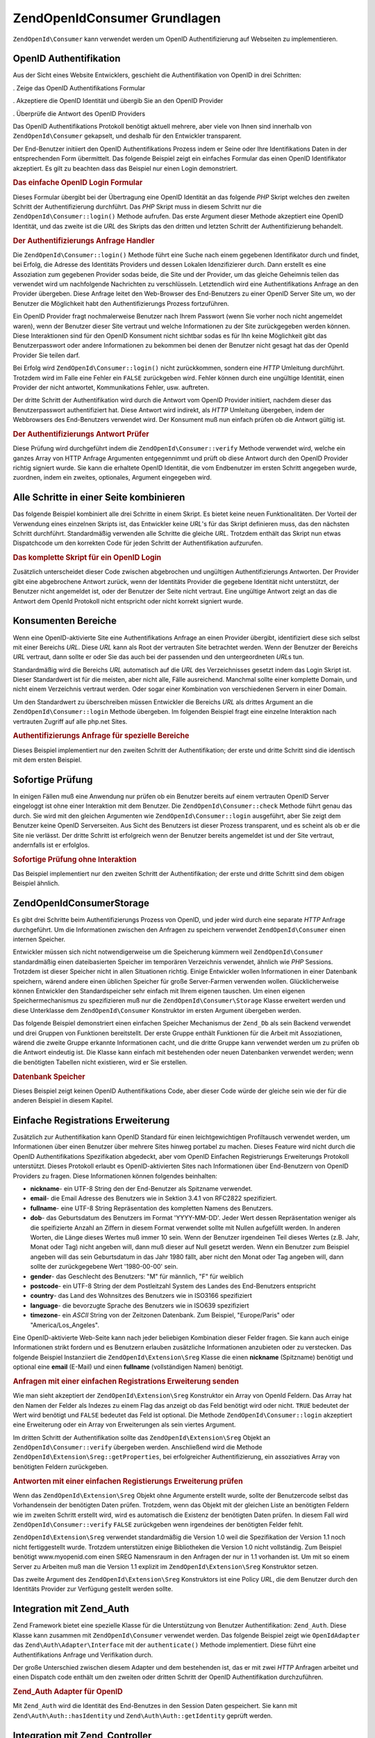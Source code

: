.. EN-Revision: none
.. _zend.openid.consumer:

ZendOpenId\Consumer Grundlagen
===============================

``ZendOpenId\Consumer`` kann verwendet werden um OpenID Authentifizierung auf Webseiten zu implementieren.

.. _zend.openid.consumer.authentication:

OpenID Authentifikation
-----------------------

Aus der Sicht eines Website Entwicklers, geschieht die Authentifikation von OpenID in drei Schritten:

. Zeige das OpenID Authentifikations Formular

. Akzeptiere die OpenID Identität und übergib Sie an den OpenID Provider

. Überprüfe die Antwort des OpenID Providers

Das OpenID Authentifikations Protokoll benötigt aktuell mehrere, aber viele von Ihnen sind innerhalb von
``ZendOpenId\Consumer`` gekapselt, und deshalb für den Entwickler transparent.

Der End-Benutzer initiiert den OpenID Authentifikations Prozess indem er Seine oder Ihre Identifikations Daten in
der entsprechenden Form übermittelt. Das folgende Beispiel zeigt ein einfaches Formular das einen OpenID
Identifikator akzeptiert. Es gilt zu beachten dass das Beispiel nur einen Login demonstriert.

.. _zend.openid.consumer.example-1:

.. rubric:: Das einfache OpenID Login Formular

.. code-block:: php
   :linenos:

   <html><body>
   <form method="post" action="example-1_2.php"><fieldset>
   <legend>OpenID Login</legend>
   <input type="text" name="openid_identifier">
   <input type="submit" name="openid_action" value="login">
   </fieldset></form></body></html>

Dieses Formular übergibt bei der Übertragung eine OpenID Identität an das folgende *PHP* Skript welches den
zweiten Schritt der Authentifizierung durchführt. Das *PHP* Skript muss in diesem Schritt nur die
``ZendOpenId\Consumer::login()`` Methode aufrufen. Das erste Argument dieser Methode akzeptiert eine OpenID
Identität, und das zweite ist die *URL* des Skripts das den dritten und letzten Schritt der Authentifizierung
behandelt.

.. _zend.openid.consumer.example-1_2:

.. rubric:: Der Authentifizierungs Anfrage Handler

.. code-block:: php
   :linenos:

   $consumer = new ZendOpenId\Consumer();
   if (!$consumer->login($_POST['openid_identifier'], 'example-1_3.php')) {
       die("OpenID Login fehlgeschlagen.");
   }

Die ``ZendOpenId\Consumer::login()`` Methode führt eine Suche nach einem gegebenen Identifikator durch und
findet, bei Erfolg, die Adresse des Identitäts Providers und dessen Lokalen Idenzifizierer durch. Dann erstellt es
eine Assoziation zum gegebenen Provider sodas beide, die Site und der Provider, um das gleiche Geheimnis teilen das
verwendet wird um nachfolgende Nachrichten zu verschlüsseln. Letztendlich wird eine Authentifikations Anfrage an
den Provider übergeben. Diese Anfrage leitet den Web-Browser des End-Benutzers zu einer OpenID Server Site um, wo
der Benutzer die Möglichkeit habt den Authentifizierungs Prozess fortzuführen.

Ein OpenID Provider fragt nochmalerweise Benutzer nach Ihrem Passwort (wenn Sie vorher noch nicht angemeldet
waren), wenn der Benutzer dieser Site vertraut und welche Informationen zu der Site zurückgegeben werden können.
Diese Interaktionen sind für den OpenID Konsument nicht sichtbar sodas es für Ihn keine Möglichkeit gibt das
Benutzerpasswort oder andere Informationen zu bekommen bei denen der Benutzer nicht gesagt hat das der OpenId
Provider Sie teilen darf.

Bei Erfolg wird ``ZendOpenId\Consumer::login()`` nicht zurückkommen, sondern eine *HTTP* Umleitung durchführt.
Trotzdem wird im Falle eine Fehler ein ``FALSE`` zurückgeben wird. Fehler können durch eine ungültige
Identität, einen Provider der nicht antwortet, Kommunikations Fehler, usw. auftreten.

Der dritte Schritt der Authentifikation wird durch die Antwort vom OpenID Provider initiiert, nachdem dieser das
Benutzerpasswort authentifiziert hat. Diese Antwort wird indirekt, als *HTTP* Umleitung übergeben, indem der
Webbrowsers des End-Benutzers verwendet wird. Der Konsument muß nun einfach prüfen ob die Antwort gültig ist.

.. _zend.openid.consumer.example-1_3:

.. rubric:: Der Authentifizierungs Antwort Prüfer

.. code-block:: php
   :linenos:

   $consumer = new ZendOpenId\Consumer();
   if ($consumer->verify($_GET, $id)) {
       echo "GÜLTIG ". htmlspecialchars($id);
   } else {
       echo "UNGÜLTIG" . htmlspecialchars($id);
   }

Diese Prüfung wird durchgeführt indem die ``ZendOpenId\Consumer::verify`` Methode verwendet wird, welche ein
ganzes Array von HTTP Anfrage Argumenten entgegennimmt und prüft ob diese Antwort durch den OpenID Provider
richtig signiert wurde. Sie kann die erhaltete OpenID Identität, die vom Endbenutzer im ersten Schritt angegeben
wurde, zuordnen, indem ein zweites, optionales, Argument eingegeben wird.

.. _zend.openid.consumer.combine:

Alle Schritte in einer Seite kombinieren
----------------------------------------

Das folgende Beispiel kombiniert alle drei Schritte in einem Skript. Es bietet keine neuen Funktionalitäten. Der
Vorteil der Verwendung eines einzelnen Skripts ist, das Entwickler keine *URL*'s für das Skript definieren muss,
das den nächsten Schritt durchführt. Standardmäßig verwenden alle Schritte die gleiche *URL*. Trotzdem enthält
das Skript nun etwas Dispatchcode um den korrekten Code für jeden Schritt der Authentifikation aufzurufen.

.. _zend.openid.consumer.example-2:

.. rubric:: Das komplette Skript für ein OpenID Login

.. code-block:: php
   :linenos:

   $status = "";
   if (isset($_POST['openid_action']) &&
       $_POST['openid_action'] == "login" &&
       !empty($_POST['openid_identifier'])) {

       $consumer = new ZendOpenId\Consumer();
       if (!$consumer->login($_POST['openid_identifier'])) {
           $status = "OpenID Login fehlgeschlagen.";
       }
   } else if (isset($_GET['openid_mode'])) {
       if ($_GET['openid_mode'] == "id_res") {
           $consumer = new ZendOpenId\Consumer();
           if ($consumer->verify($_GET, $id)) {
               $status = "GÜLTIG " . htmlspecialchars($id);
           } else {
               $status = "UNGÜLTIG " . htmlspecialchars($id);
           }
       } else if ($_GET['openid_mode'] == "cancel") {
           $status = "ABGEBROCHEN";
       }
   }
   ?>
   <html><body>
   <?php echo "$status<br>" ?>
   <form method="post">
   <fieldset>
   <legend>OpenID Login</legend>
   <input type="text" name="openid_identifier" value=""/>
   <input type="submit" name="openid_action" value="login"/>
   </fieldset>
   </form>
   </body></html>

Zusätzlich unterscheidet dieser Code zwischen abgebrochen und ungültigen Authentifizierungs Antworten. Der
Provider gibt eine abgebrochene Antwort zurück, wenn der Identitäts Provider die gegebene Identität nicht
unterstützt, der Benutzer nicht angemeldet ist, oder der Benutzer der Seite nicht vertraut. Eine ungültige
Antwort zeigt an das die Antwort dem OpenId Protokoll nicht entspricht oder nicht korrekt signiert wurde.

.. _zend.openid.consumer.realm:

Konsumenten Bereiche
--------------------

Wenn eine OpenID-aktivierte Site eine Authentifikations Anfrage an einen Provider übergibt, identifiziert diese
sich selbst mit einer Bereichs *URL*. Diese *URL* kann als Root der vertrauten Site betrachtet werden. Wenn der
Benutzer der Bereichs *URL* vertraut, dann sollte er oder Sie das auch bei der passenden und den untergeordneten
*URL*\ s tun.

Standardmäßig wird die Bereichs *URL* automatisch auf die *URL* des Verzeichnisses gesetzt indem das Login Skript
ist. Dieser Standardwert ist für die meisten, aber nicht alle, Fälle ausreichend. Manchmal sollte einer komplette
Domain, und nicht einem Verzeichnis vertraut werden. Oder sogar einer Kombination von verschiedenen Servern in
einer Domain.

Um den Standardwert zu überschreiben müssen Entwickler die Bereichs *URL* als drittes Argument an die
``ZendOpenId\Consumer::login`` Methode übergeben. Im folgenden Beispiel fragt eine einzelne Interaktion nach
vertrauten Zugriff auf alle php.net Sites.

.. _zend.openid.consumer.example-3_2:

.. rubric:: Authentifizierungs Anfrage für spezielle Bereiche

.. code-block:: php
   :linenos:

   $consumer = new ZendOpenId\Consumer();
   if (!$consumer->login($_POST['openid_identifier'],
                         'example-3_3.php',
                         'http://*.php.net/')) {
       die("OpenID Login fehlgeschlagen.");
   }

Dieses Beispiel implementiert nur den zweiten Schritt der Authentifikation; der erste und dritte Schritt sind die
identisch mit dem ersten Beispiel.

.. _zend.openid.consumer.check:

Sofortige Prüfung
-----------------

In einigen Fällen muß eine Anwendung nur prüfen ob ein Benutzer bereits auf einem vertrauten OpenID Server
eingeloggt ist ohne einer Interaktion mit dem Benutzer. Die ``ZendOpenId\Consumer::check`` Methode führt genau
das durch. Sie wird mit den gleichen Argumenten wie ``ZendOpenId\Consumer::login`` ausgeführt, aber Sie zeigt dem
Benutzer keine OpenID Serverseiten. Aus Sicht des Benutzers ist dieser Prozess transparent, und es scheint als ob
er die Site nie verlässt. Der dritte Schritt ist erfolgreich wenn der Benutzer bereits angemeldet ist und der Site
vertraut, andernfalls ist er erfolglos.

.. _zend.openid.consumer.example-4:

.. rubric:: Sofortige Prüfung ohne Interaktion

.. code-block:: php
   :linenos:

   $consumer = new ZendOpenId\Consumer();
   if (!$consumer->check($_POST['openid_identifier'], 'example-4_3.php')) {
       die("OpenID Login fehlgeschlaten.");
   }

Das Beispiel implementiert nur den zweiten Schritt der Authentifikation; der erste und dritte Schritt sind dem
obigen Beispiel ähnlich.

.. _zend.openid.consumer.storage:

ZendOpenId\Consumer\Storage
----------------------------

Es gibt drei Schritte beim Authentifizierungs Prozess von OpenID, und jeder wird durch eine separate *HTTP* Anfrage
durchgeführt. Um die Informationen zwischen den Anfragen zu speichern verwendet ``ZendOpenId\Consumer`` einen
internen Speicher.

Entwickler müssen sich nicht notwendigerweise um die Speicherung kümmern weil ``ZendOpenId\Consumer``
standardmäßig einen dateibasierten Speicher im temporären Verzeichnis verwendet, ähnlich wie *PHP* Sessions.
Trotzdem ist dieser Speicher nicht in allen Situationen richtig. Einige Entwickler wollen Informationen in einer
Datenbank speichern, wärend andere einen üblichen Speicher für große Server-Farmen verwenden wollen.
Glücklicherweise können Entwickler den Standardspeicher sehr einfach mit Ihrem eigenen tauschen. Um einen eigenen
Speichermechanismus zu spezifizieren muß nur die ``ZendOpenId\Consumer\Storage`` Klasse erweitert werden und
diese Unterklasse dem ``ZendOpenId\Consumer`` Konstruktor im ersten Argument übergeben werden.

Das folgende Beispiel demonstriert einen einfachen Speicher Mechanismus der ``Zend_Db`` als sein Backend verwendet
und drei Gruppen von Funktionen bereitstellt. Der erste Gruppe enthält Funktionen für die Arbeit mit
Assoziationen, wärend die zweite Gruppe erkannte Informationen cacht, und die dritte Gruppe kann verwendet werden
um zu prüfen ob die Antwort eindeutig ist. Die Klasse kann einfach mit bestehenden oder neuen Datenbanken
verwendet werden; wenn die benötigten Tabellen nicht existieren, wird er Sie erstellen.

.. _zend.openid.consumer.example-5:

.. rubric:: Datenbank Speicher

.. code-block:: php
   :linenos:

   class DbStorage extends ZendOpenId\Consumer\Storage
   {
       private $_db;
       private $_association_table;
       private $_discovery_table;
       private $_nonce_table;

       // Übergib das Zend\Db\Adapter Objekt und die Namen der
       // benötigten Tabellen
       public function __construct($db,
                                   $association_table = "association",
                                   $discovery_table = "discovery",
                                   $nonce_table = "nonce")
       {
           $this->_db = $db;
           $this->_association_table = $association_table;
           $this->_discovery_table = $discovery_table;
           $this->_nonce_table = $nonce_table;
           $tables = $this->_db->listTables();

           // Erstelle die Assoziationstabellen wenn Sie nicht existieren
           if (!in_array($association_table, $tables)) {
               $this->_db->getConnection()->exec(
                   "create table $association_table (" .
                   " url     varchar(256) not null primary key," .
                   " handle  varchar(256) not null," .
                   " macFunc char(16) not null," .
                   " secret  varchar(256) not null," .
                   " expires timestamp" .
                   ")");
           }

           // Erstelle die Discoverytabellen wenn Sie nicht existieren
           if (!in_array($discovery_table, $tables)) {
               $this->_db->getConnection()->exec(
                   "create table $discovery_table (" .
                   " id      varchar(256) not null primary key," .
                   " realId  varchar(256) not null," .
                   " server  varchar(256) not null," .
                   " version float," .
                   " expires timestamp" .
                   ")");
           }

           // Erstelle die Nouncetabellen wenn Sie nicht existieren
           if (!in_array($nonce_table, $tables)) {
               $this->_db->getConnection()->exec(
                   "create table $nonce_table (" .
                   " nonce   varchar(256) not null primary key," .
                   " created timestamp default current_timestamp" .
                   ")");
           }
       }

       public function addAssociation($url,
                                      $handle,
                                      $macFunc,
                                      $secret,
                                      $expires)
       {
           $table = $this->_association_table;
           $secret = base64_encode($secret);
           $this->_db->insert($table, array(
               'url'     => $url,
               'handle'  => $handle,
               'macFunc' => $macFunc,
               'secret'  => $secret,
               'expires' => $expires,
           ));
           return true;
       }

       public function getAssociation($url,
                                      &$handle,
                                      &$macFunc,
                                      &$secret,
                                      &$expires)
       {
           $table = $this->_association_table;
           $this->_db->delete(
               $table, $this->_db->quoteInto('expires < ?', time())
           );
           $select = $this-_db->select()
                   ->from($table, array('handle', 'macFunc', 'secret', 'expires'))
                   ->where('url = ?', $url);
           $res = $this->_db->fetchRow($select);

           if (is_array($res)) {
               $handle  = $res['handle'];
               $macFunc = $res['macFunc'];
               $secret  = base64_decode($res['secret']);
               $expires = $res['expires'];
               return true;
           }
           return false;
       }

       public function getAssociationByHandle($handle,
                                              &$url,
                                              &$macFunc,
                                              &$secret,
                                              &$expires)
       {
           $table = $this->_association_table;
           $this->_db->delete(
               $table, $this->_db->quoteInto('expires < ', time())
           );
           $select = $this->_db->select()
                   ->from($table, array('url', 'macFunc', 'secret', 'expires')
                   ->where('handle = ?', $handle);
           $res = $select->fetchRow($select);

           if (is_array($res)) {
               $url     = $res['url'];
               $macFunc = $res['macFunc'];
               $secret  = base64_decode($res['secret']);
               $expires = $res['expires'];
               return true;
           }
           return false;
       }

       public function delAssociation($url)
       {
           $table = $this->_association_table;
           $this->_db->query("delete from $table where url = '$url'");
           return true;
       }

       public function addDiscoveryInfo($id,
                                        $realId,
                                        $server,
                                        $version,
                                        $expires)
       {
           $table = $this->_discovery_table;
           $this->_db->insert($table, array(
               'id'      => $id,
               'realId'  => $realId,
               'server'  => $server,
               'version' => $version,
               'expires' => $expires,
           ));

           return true;
       }

       public function getDiscoveryInfo($id,
                                        &$realId,
                                        &$server,
                                        &$version,
                                        &$expires)
       {
           $table = $this->_discovery_table;
           $this->_db->delete($table, $this->quoteInto('expires < ?', time()));
           $select = $this->_db->select()
                   ->from($table, array('realId', 'server', 'version', 'expires'))
                   ->where('id = ?', $id);
           $res = $this->_db->fetchRow($select);

           if (is_array($res)) {
               $realId  = $res['realId'];
               $server  = $res['server'];
               $version = $res['version'];
               $expires = $res['expires'];
               return true;
           }
           return false;
       }

       public function delDiscoveryInfo($id)
       {
           $table = $this->_discovery_table;
           $this->_db->delete($table, $this->_db->quoteInto('id = ?', $id));
           return true;
       }

       public function isUniqueNonce($nonce)
       {
           $table = $this->_nonce_table;
           try {
               $ret = $this->_db->insert($table, array(
                   'nonce' => $nonce,
               ));
           } catch (Zend\Db\Statement\Exception $e) {
               return false;
           }
           return true;
       }

       public function purgeNonces($date=null)
       {
       }
   }

   $db = Zend\Db\Db::factory('Pdo_Sqlite',
       array('dbname'=>'/tmp/openid_consumer.db'));
   $storage = new DbStorage($db);
   $consumer = new ZendOpenId\Consumer($storage);

Dieses Beispiel zeigt keinen OpenID Authentifikations Code, aber dieser Code würde der gleiche sein wie der für
die anderen Beispiel in diesem Kapitel.

.. _zend.openid.consumer.sreg:

Einfache Registrations Erweiterung
----------------------------------

Zusätzlich zur Authentifikation kann OpenID Standard für einen leichtgewichtigen Profiltausch verwendet werden,
um Informationen über einen Benutzer über mehrere Sites hinweg portabel zu machen. Dieses Feature wird nicht
durch die OpenID Authentifikations Spezifikation abgedeckt, aber vom OpenID Einfachen Registrierungs Erweiterungs
Protokoll unterstützt. Dieses Protokoll erlaubt es OpenID-aktivierten Sites nach Informationen über End-Benutzern
von OpenID Providers zu fragen. Diese Informationen können folgendes beinhalten:

- **nickname**- ein UTF-8 String den der End-Benutzer als Spitzname verwendet.

- **email**- die Email Adresse des Benutzers wie in Sektion 3.4.1 von RFC2822 spezifiziert.

- **fullname**- eine UTF-8 String Repräsentation des kompletten Namens des Benutzers.

- **dob**- das Geburtsdatum des Benutzers im Format 'YYYY-MM-DD'. Jeder Wert dessen Repräsentation weniger als die
  speifizierte Anzahl an Ziffern in diesem Format verwendet sollte mit Nullen aufgefüllt werden. In anderen
  Worten, die Länge dieses Wertes muß immer 10 sein. Wenn der Benutzer irgendeinen Teil dieses Wertes (z.B. Jahr,
  Monat oder Tag) nicht angeben will, dann muß dieser auf Null gesetzt werden. Wenn ein Benutzer zum Beispiel
  angeben will das sein Geburtsdatum in das Jahr 1980 fällt, aber nicht den Monat oder Tag angeben will, dann
  sollte der zurückgegebene Wert '1980-00-00' sein.

- **gender**- das Geschlecht des Benutzers: "M" für männlich, "F" für weiblich

- **postcode**- ein UTF-8 String der dem Postleitzahl System des Landes des End-Benutzers entspricht

- **country**- das Land des Wohnsitzes des Benutzers wie in ISO3166 spezifiziert

- **language**- die bevorzugte Sprache des Benutzers wie in ISO639 spezifiziert

- **timezone**- ein *ASCII* String von der Zeitzonen Datenbank. Zum Beispiel, "Europe/Paris" oder
  "America/Los_Angeles".

Eine OpenID-aktivierte Web-Seite kann nach jeder beliebigen Kombination dieser Felder fragen. Sie kann auch einige
Informationen strikt fordern und es Benutzern erlauben zusätzliche Informationen anzubieten oder zu verstecken.
Das folgende Beispiel Instanziiert die ``ZendOpenId\Extension\Sreg`` Klasse die einen **nickname** (Spitzname)
benötigt und optional eine **email** (E-Mail) und einen **fullname** (vollständigen Namen) benötigt.

.. _zend.openid.consumer.example-6_2:

.. rubric:: Anfragen mit einer einfachen Registrations Erweiterung senden

.. code-block:: php
   :linenos:

   $sreg = new ZendOpenId\Extension\Sreg(array(
       'nickname'=>true,
       'email'=>false,
       'fullname'=>false), null, 1.1);
   $consumer = new ZendOpenId\Consumer();
   if (!$consumer->login($_POST['openid_identifier'],
                         'example-6_3.php',
                         null,
                         $sreg)) {
       die("OpenID Login fehlgeschlagen.");
   }

Wie man sieht akzeptiert der ``ZendOpenId\Extension\Sreg`` Konstruktor ein Array von OpenId Feldern. Das Array hat
den Namen der Felder als Indezes zu einem Flag das anzeigt ob das Feld benötigt wird oder nicht. ``TRUE`` bedeutet
der Wert wird benötigt und ``FALSE`` bedeutet das Feld ist optional. Die Methode ``ZendOpenId\Consumer::login``
akzeptiert eine Erweiterung oder ein Array von Erweiterungen als sein viertes Argument.

Im dritten Schritt der Authentifikation sollte das ``ZendOpenId\Extension\Sreg`` Objekt an
``ZendOpenId\Consumer::verify`` übergeben werden. Anschließend wird die Methode
``ZendOpenId\Extension\Sreg::getProperties``, bei erfolgreicher Authentifizierung, ein assoziatives Array von
benötigten Feldern zurückgeben.

.. _zend.openid.consumer.example-6_3:

.. rubric:: Antworten mit einer einfachen Registierungs Erweiterung prüfen

.. code-block:: php
   :linenos:

   $sreg = new ZendOpenId\Extension\Sreg(array(
       'nickname'=>true,
       'email'=>false,
       'fullname'=>false), null, 1.1);
   $consumer = new ZendOpenId\Consumer();
   if ($consumer->verify($_GET, $id, $sreg)) {
       echo "GÜLTIG " . htmlspecialchars($id) . "<br>\n";
       $data = $sreg->getProperties();
       if (isset($data['nickname'])) {
           echo "Spitzname: " . htmlspecialchars($data['nickname']) . "<br>\n";
       }
       if (isset($data['email'])) {
           echo "Email: " . htmlspecialchars($data['email']) . "<br>\n";
       }
       if (isset($data['fullname'])) {
           echo "Vollständiger Name: " . htmlspecialchars($data['fullname'])
              . "<br>\n";
       }
   } else {
       echo "UNGÜLTIG " . htmlspecialchars($id);
   }

Wenn das ``ZendOpenId\Extension\Sreg`` Objekt ohne Argumente erstellt wurde, sollte der Benutzercode selbst das
Vorhandensein der benötigten Daten prüfen. Trotzdem, wenn das Objekt mit der gleichen Liste an benötigten
Feldern wie im zweiten Schritt erstellt wird, wird es automatisch die Existenz der benötigten Daten prüfen. In
diesem Fall wird ``ZendOpenId\Consumer::verify`` ``FALSE`` zurückgeben wenn irgendeines der benötigten Felder
fehlt.

``ZendOpenId\Extension\Sreg`` verwendet standardmäßig die Version 1.0 weil die Spezifikation der Version 1.1
noch nicht fertiggestellt wurde. Trotzdem unterstützen einige Bibliotheken die Version 1.0 nicht vollständig. Zum
Beispiel benötigt www.myopenid.com einen SREG Namensraum in den Anfragen der nur in 1.1 vorhanden ist. Um mit so
einem Server zu Arbeiten muß man die Version 1.1 explizit im ``ZendOpenId\Extension\Sreg`` Konstruktor setzen.

Das zweite Argument des ``ZendOpenId\Extension\Sreg`` Konstruktors ist eine Policy *URL*, die dem Benutzer durch
den Identitäts Provider zur Verfügung gestellt werden sollte.

.. _zend.openid.consumer.auth:

Integration mit Zend_Auth
-------------------------

Zend Framework bietet eine spezielle Klasse für die Unterstützung von Benutzer Authentifikation: ``Zend_Auth``.
Diese Klasse kann zusammen mit ``ZendOpenId\Consumer`` verwendet werden. Das folgende Beispiel zeigt wie
``OpenIdAdapter`` das ``Zend\Auth\Adapter\Interface`` mit der ``authenticate()`` Methode implementiert. Diese
führt eine Authentifikations Anfrage und Verifikation durch.

Der große Unterschied zwischen diesem Adapter und dem bestehenden ist, das er mit zwei *HTTP* Anfragen arbeitet
und einen Dispatch code enthält um den zweiten oder dritten Schritt der OpenID Authentifikation durchzuführen.

.. _zend.openid.consumer.example-7:

.. rubric:: Zend_Auth Adapter für OpenID

.. code-block:: php
   :linenos:

   class OpenIdAdapter implements Zend\Auth\Adapter\Interface {
       private $_id = null;

       public function __construct($id = null) {
           $this->_id = $id;
       }

       public function authenticate() {
           $id = $this->_id;
           if (!empty($id)) {
               $consumer = new ZendOpenId\Consumer();
               if (!$consumer->login($id)) {
                   $ret = false;
                   $msg = "Authentifizierung fehlgeschlagen.";
               }
           } else {
               $consumer = new ZendOpenId\Consumer();
               if ($consumer->verify($_GET, $id)) {
                   $ret = true;
                   $msg = "Authentifizierung erfolgreich";
               } else {
                   $ret = false;
                   $msg = "Authentifizierung fehlgeschlagen";
               }
           }
           return new Zend\Auth\Result($ret, $id, array($msg));
       }
   }

   $status = "";
   $auth = Zend\Auth\Auth::getInstance();
   if ((isset($_POST['openid_action']) &&
        $_POST['openid_action'] == "login" &&
        !empty($_POST['openid_identifier'])) ||
       isset($_GET['openid_mode'])) {
       $adapter = new OpenIdAdapter(@$_POST['openid_identifier']);
       $result = $auth->authenticate($adapter);
       if ($result->isValid()) {
           ZendOpenId\OpenId::redirect(ZendOpenId\OpenId::selfURL());
       } else {
           $auth->clearIdentity();
           foreach ($result->getMessages() as $message) {
               $status .= "$message<br>\n";
           }
       }
   } else if ($auth->hasIdentity()) {
       if (isset($_POST['openid_action']) &&
           $_POST['openid_action'] == "logout") {
           $auth->clearIdentity();
       } else {
           $status = "Du bist angemeldet als " . $auth->getIdentity() . "<br>\n";
       }
   }
   ?>
   <html><body>
   <?php echo htmlspecialchars($status);?>
   <form method="post"><fieldset>
   <legend>OpenID Login</legend>
   <input type="text" name="openid_identifier" value="">
   <input type="submit" name="openid_action" value="login">
   <input type="submit" name="openid_action" value="logout">
   </fieldset></form></body></html>

Mit ``Zend_Auth`` wird die Identität des End-Benutzes in den Session Daten gespeichert. Sie kann mit
``Zend\Auth\Auth::hasIdentity`` und ``Zend\Auth\Auth::getIdentity`` geprüft werden.

.. _zend.openid.consumer.mvc:

Integration mit Zend_Controller
-------------------------------

Zuletzt ein paar Worte über die Integration in Model-View-Controller Anwendungen: Solche Zend Framework
Anwendungen werden implementiert durch Verwenden der ``Zend_Controller`` Klasse und Sie verwenden die
``Zend\Controller\Response\Http`` Klasse um *HTTP* Antworten vorzubereiten und an den Web Browser des Benutzers
zurückzusenden.

``ZendOpenId\Consumer`` bietet keine GUI Möglichkeiten aber es führt *HTTP* Umleitungen bei erflgreichen
``ZendOpenId\Consumer::login`` und ``ZendOpenId\Consumer::check`` durch. Diese Umleitungen könnten nicht richtig
funktionieren, oder sogar überhaupt nicht, wenn einige Daten bereits an den Web Browser gesendet wurden. Um *HTTP*
Umleitungen im *MVC* Code richtig durchzuführen sollte die echte ``Zend\Controller\Response\Http`` als letztes
Argument an ``ZendOpenId\Consumer::login`` oder ``ZendOpenId\Consumer::check`` gesendet werden.


